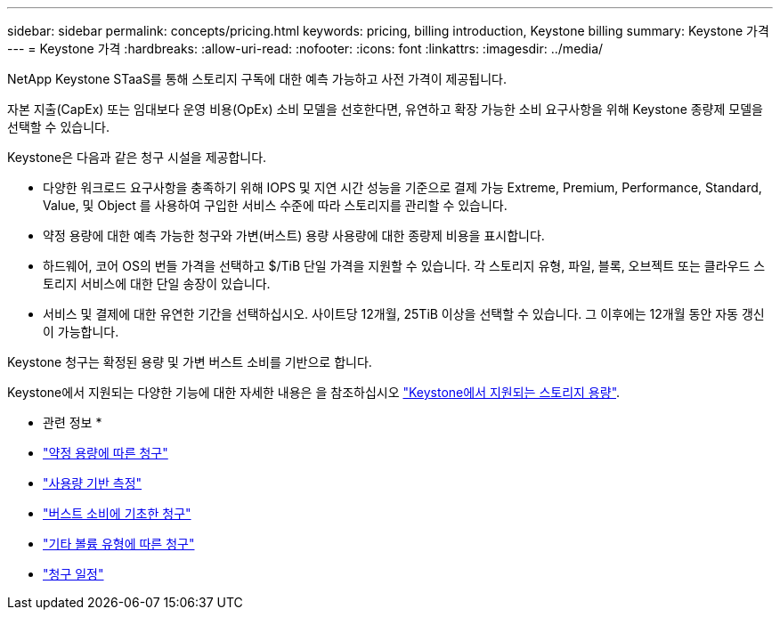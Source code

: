 ---
sidebar: sidebar 
permalink: concepts/pricing.html 
keywords: pricing, billing introduction, Keystone billing 
summary: Keystone 가격 
---
= Keystone 가격
:hardbreaks:
:allow-uri-read: 
:nofooter: 
:icons: font
:linkattrs: 
:imagesdir: ../media/


[role="lead"]
NetApp Keystone STaaS를 통해 스토리지 구독에 대한 예측 가능하고 사전 가격이 제공됩니다.

자본 지출(CapEx) 또는 임대보다 운영 비용(OpEx) 소비 모델을 선호한다면, 유연하고 확장 가능한 소비 요구사항을 위해 Keystone 종량제 모델을 선택할 수 있습니다.

Keystone은 다음과 같은 청구 시설을 제공합니다.

* 다양한 워크로드 요구사항을 충족하기 위해 IOPS 및 지연 시간 성능을 기준으로 결제 가능 Extreme, Premium, Performance, Standard, Value, 및 Object 를 사용하여 구입한 서비스 수준에 따라 스토리지를 관리할 수 있습니다.
* 약정 용량에 대한 예측 가능한 청구와 가변(버스트) 용량 사용량에 대한 종량제 비용을 표시합니다.
* 하드웨어, 코어 OS의 번들 가격을 선택하고 $/TiB 단일 가격을 지원할 수 있습니다. 각 스토리지 유형, 파일, 블록, 오브젝트 또는 클라우드 스토리지 서비스에 대한 단일 송장이 있습니다.
* 서비스 및 결제에 대한 유연한 기간을 선택하십시오. 사이트당 12개월, 25TiB 이상을 선택할 수 있습니다. 그 이후에는 12개월 동안 자동 갱신이 가능합니다.


Keystone 청구는 확정된 용량 및 가변 버스트 소비를 기반으로 합니다.

Keystone에서 지원되는 다양한 기능에 대한 자세한 내용은 을 참조하십시오 link:../concepts/supported-storage-capacity.html["Keystone에서 지원되는 스토리지 용량"].

* 관련 정보 *

* link:../concepts/committed-capacity-billing.html["약정 용량에 따른 청구"]
* link:../concepts/consumed-capacity-billing.html["사용량 기반 측정"]
* link:../concepts/burst-consumption-billing.html["버스트 소비에 기초한 청구"]
* link:../concepts/misc-volume-billing.html["기타 볼륨 유형에 따른 청구"]
* link:../concepts/billing-schedules.html["청구 일정"]

